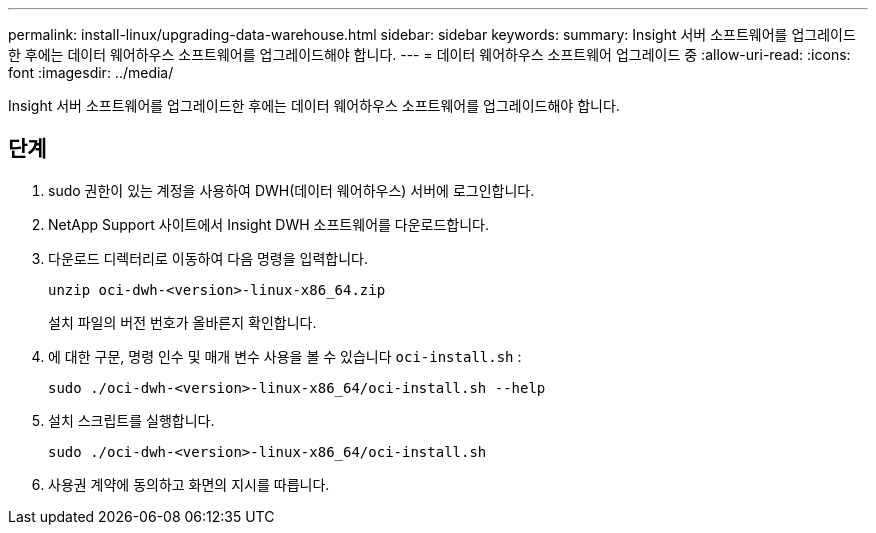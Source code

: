 ---
permalink: install-linux/upgrading-data-warehouse.html 
sidebar: sidebar 
keywords:  
summary: Insight 서버 소프트웨어를 업그레이드한 후에는 데이터 웨어하우스 소프트웨어를 업그레이드해야 합니다. 
---
= 데이터 웨어하우스 소프트웨어 업그레이드 중
:allow-uri-read: 
:icons: font
:imagesdir: ../media/


[role="lead"]
Insight 서버 소프트웨어를 업그레이드한 후에는 데이터 웨어하우스 소프트웨어를 업그레이드해야 합니다.



== 단계

. sudo 권한이 있는 계정을 사용하여 DWH(데이터 웨어하우스) 서버에 로그인합니다.
. NetApp Support 사이트에서 Insight DWH 소프트웨어를 다운로드합니다.
. 다운로드 디렉터리로 이동하여 다음 명령을 입력합니다.
+
`unzip oci-dwh-<version>-linux-x86_64.zip`

+
설치 파일의 버전 번호가 올바른지 확인합니다.

. 에 대한 구문, 명령 인수 및 매개 변수 사용을 볼 수 있습니다 `oci-install.sh` :
+
`sudo ./oci-dwh-<version>-linux-x86_64/oci-install.sh --help`

. 설치 스크립트를 실행합니다.
+
`sudo ./oci-dwh-<version>-linux-x86_64/oci-install.sh`

. 사용권 계약에 동의하고 화면의 지시를 따릅니다.

